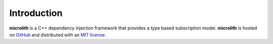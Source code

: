 Introduction
============

**microlith** is a C++ dependency injection framework that provides a type
based subscription model. **microlith** is hosted on
`GitHub <https://github.com/dragozir/microlith-cpp/>`_ and distributed with an
`MIT license <https://github.com/dragozir/microlith-cpp/blob/main/LICENSE>`_.
